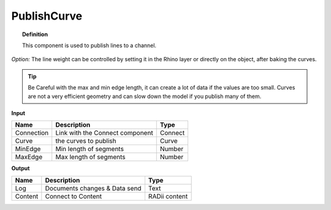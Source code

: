 *************
PublishCurve
*************

.. image:: ../images/Publish/Publish_curve.png

.. topic:: Definition
    
  This component is used to publish lines to a channel.

*Option:* The line weight can be controlled by setting it in the Rhino layer or directly on the object, after baking the curves.

.. Tip::
  Be Careful with the max and min edge length, it can create a lot of data if the values are too small.
  Curves are not a very efficient geometry and can slow down the model if you publish many of them.

**Input**

.. table::
  :align: left

  ==========  ======================================  ==============
  Name        Description                             Type
  ==========  ======================================  ==============
  Connection  Link with the Connect component         Connect
  Curve       the curves to publish                   Curve
  MinEdge     Min length of segments                  Number
  MaxEdge     Max length of segments                  Number
  ==========  ======================================  ==============

**Output**

.. table::
  :align: left
    
  ==========  ======================================  ==============
  Name        Description                             Type
  ==========  ======================================  ==============
  Log         Documents changes & Data send           Text
  Content     Connect to Content                      RADii content
  ==========  ======================================  ==============




